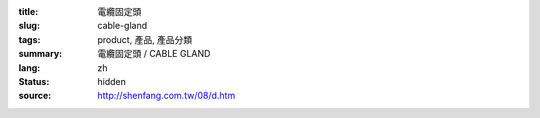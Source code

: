 :title: 電纜固定頭
:slug: cable-gland
:tags: product, 產品, 產品分類
:summary: 電纜固定頭 / CABLE GLAND
:lang: zh
:status: hidden
:source: http://shenfang.com.tw/08/d.htm
